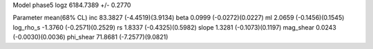 Model phase5
logz            6184.7389 +/- 0.2770

Parameter            mean(68% CL)
inc                  83.3827 (-4.4519)(3.9134)
beta                 0.0999 (-0.0272)(0.0227)
ml                   2.0659 (-0.1456)(0.1545)
log_rho_s            -1.3760 (-0.2571)(0.2529)
rs                   1.8337 (-0.4325)(0.5982)
slope                1.3281 (-0.1073)(0.1197)
mag_shear            0.0243 (-0.0030)(0.0036)
phi_shear            71.8681 (-7.2577)(9.0821)
